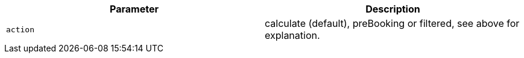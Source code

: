 |===
|Parameter|Description

|`+action+`
|calculate (default), preBooking or filtered, see above for explanation.

|===